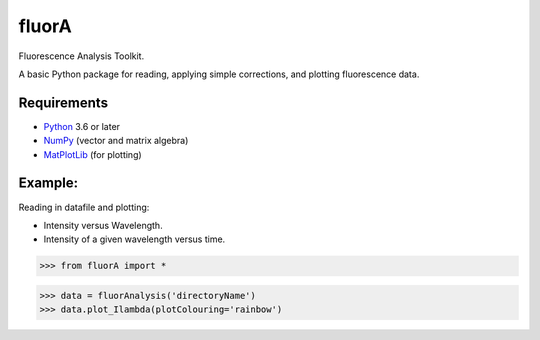 

fluorA
=============================

Fluorescence Analysis Toolkit.

A basic Python package for reading, applying simple corrections, and plotting fluorescence data.

Requirements
------------

* Python_ 3.6 or later
* NumPy_ (vector and matrix algebra)
* MatPlotLib_ (for plotting)

Example:
------------

Reading in datafile and plotting:

* Intensity versus Wavelength.
* Intensity of a given wavelength versus time.

>>> from fluorA import *

>>> data = fluorAnalysis('directoryName')
>>> data.plot_Ilambda(plotColouring='rainbow')

.. _Python: http://www.python.org/
.. _NumPy: http://docs.scipy.org/doc/numpy/reference/
.. _MatPlotLib: https://matplotlib.org

